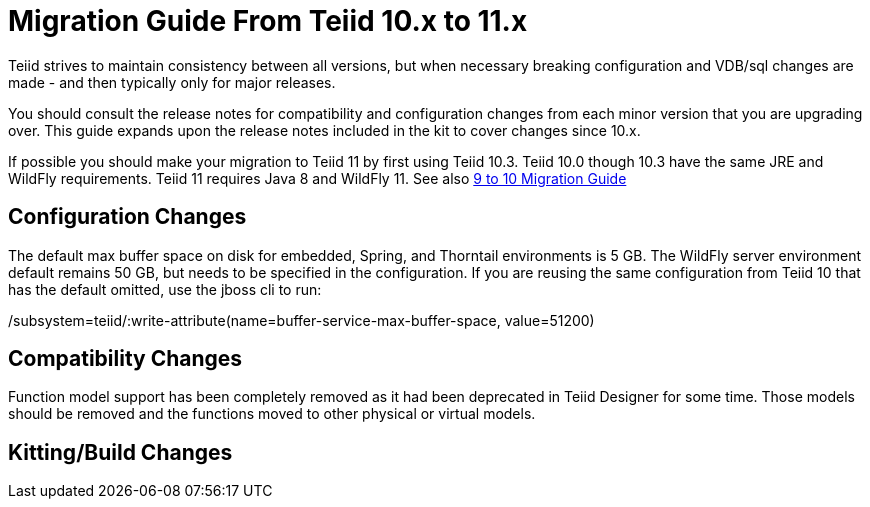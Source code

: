 
= Migration Guide From Teiid 10.x to 11.x

Teiid strives to maintain consistency between all versions, but when necessary breaking configuration and VDB/sql changes are made - and then typically only for major releases. 

You should consult the release notes for compatibility and configuration changes from each minor version that you are upgrading over.  This guide expands upon the release notes included in the kit to cover changes since 10.x.

If possible you should make your migration to Teiid 11 by first using Teiid 10.3.  Teiid 10.0 though 10.3 have the same JRE and WildFly requirements.  Teiid 11 requires Java 8 and WildFly 11.  See also link:Migration_Guide_From_Teiid_9.x.adoc[9 to 10 Migration Guide]

== Configuration Changes

The default max buffer space on disk for embedded, Spring, and Thorntail environments is 5 GB.  The WildFly server environment default remains 50 GB, but needs to be specified in the configuration.  If you are reusing the same configuration from Teiid 10 that has the default omitted, use the jboss cli to run:

/subsystem=teiid/:write-attribute(name=buffer-service-max-buffer-space, value=51200)

== Compatibility Changes

Function model support has been completely removed as it had been deprecated in Teiid Designer for some time.  Those models should be removed and the functions moved to other physical or virtual models. 

== Kitting/Build Changes

